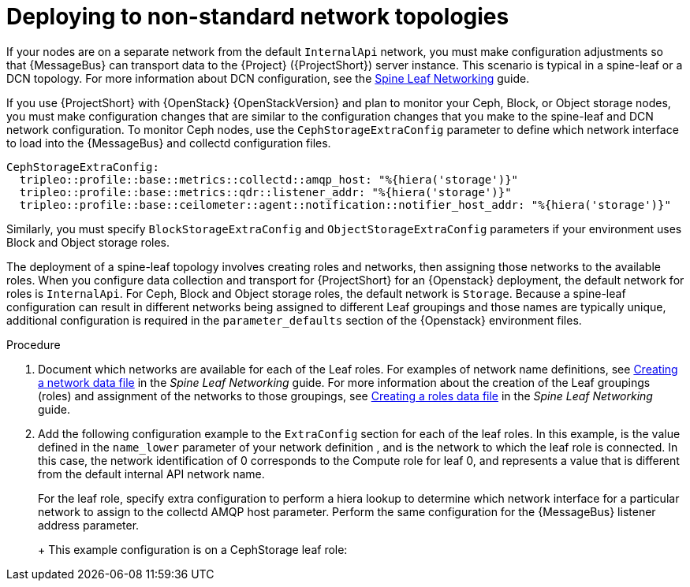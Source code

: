 // Module included in the following assemblies:
//
// <List assemblies here, each on a new line>

// This module can be included from assemblies using the following include statement:
// include::<path>/proc_deploying-to-non-standard-network-topologies.adoc[leveloffset=+1]

// The file name and the ID are based on the module title. For example:
// * file name: proc_doing-procedure-a.adoc
// * ID: [id='proc_doing-procedure-a_{context}']
// * Title: = Doing procedure A
//
// The ID is used as an anchor for linking to the module. Avoid changing
// it after the module has been published to ensure existing links are not
// broken.
//
// The `context` attribute enables module reuse. Every module's ID includes
// {context}, which ensures that the module has a unique ID even if it is
// reused multiple times in a guide.
//
// Start the title with a verb, such as Creating or Create. See also
// _Wording of headings_ in _The IBM Style Guide_.
[id="deploying-to-non-standard-network-topologies_{context}"]
= Deploying to non-standard network topologies

[role="_abstract"]
If your nodes are on a separate network from the default `InternalApi` network, you must make configuration adjustments so that {MessageBus} can transport data to the {Project} ({ProjectShort}) server instance. This scenario is typical in a spine-leaf or a DCN topology. For more information about DCN configuration, see the https://access.redhat.com/documentation/en-us/red_hat_openstack_platform/{vernum}/html-single/spine_leaf_networking/[Spine Leaf Networking] guide.


// TODO: remove this after OSP13 z13 since it will no longer be necessary.
If you use {ProjectShort} with {OpenStack} {OpenStackVersion}  and plan to monitor your Ceph, Block, or Object storage nodes, you must make configuration changes that are similar to the configuration changes that you make to the spine-leaf and DCN network configuration. To monitor Ceph nodes, use the `CephStorageExtraConfig` parameter to define which network interface to load into the {MessageBus} and collectd configuration files.

[source,yaml,options="nowrap",role="white-space-pre"]
----
CephStorageExtraConfig:
  tripleo::profile::base::metrics::collectd::amqp_host: "%{hiera('storage')}"
  tripleo::profile::base::metrics::qdr::listener_addr: "%{hiera('storage')}"
  tripleo::profile::base::ceilometer::agent::notification::notifier_host_addr: "%{hiera('storage')}"
----

Similarly, you must specify  `BlockStorageExtraConfig` and `ObjectStorageExtraConfig` parameters if your environment uses  Block and Object storage roles.

The deployment of a spine-leaf topology involves creating roles and networks, then assigning those networks to the available roles. When you configure data collection and transport for {ProjectShort} for an {Openstack} deployment, the default network for roles is `InternalApi`. For Ceph, Block and Object storage roles, the default network is `Storage`.
Because a spine-leaf configuration can result in different networks being assigned to different Leaf groupings and those names are typically unique, additional configuration is required in the `parameter_defaults` section of the {Openstack}  environment files.


.Procedure

. Document which networks are available for each of the Leaf roles. For examples of network name definitions, see https://access.redhat.com/documentation/en-us/red_hat_openstack_platform/{vernum}/html-single/spine_leaf_networking/index#creating-a-network-data-file[Creating a network data file] in the _Spine Leaf Networking_ guide. For more information about the creation of the Leaf groupings (roles) and assignment of the networks to those groupings, see https://access.redhat.com/documentation/en-us/red_hat_openstack_platform/{vernum}/html-single/spine_leaf_networking/index#creating-a-roles-data-file[Creating a roles data file] in the _Spine Leaf Networking_ guide.

. Add the following configuration example to the `ExtraConfig` section for each of the leaf roles. In this example,
ifdef::include_when_13[]
`internal_api0`
endif::[]
ifdef::include_when_16[]
`internal_api_subnet`
endif::[]
is the value defined in the `name_lower` parameter of your network definition
ifdef::include_when_16[]
(with `_subnet` appended to the name for Leaf 0)
endif::[]
, and is the network to which the
ifdef::include_when_13[]
`Compute0`
endif::[]
ifdef::include_when_16[]
`ComputeLeaf0`
endif::[]
leaf role is connected. In this case, the network identification of 0 corresponds to the Compute role for leaf 0, and represents a value that is different from the default internal API network name.
+
For the
ifdef::include_when_13[]
`Compute0`
endif::[]
ifdef::include_when_16[]
`ComputeLeaf0`
endif::[]
leaf role, specify extra configuration to perform a hiera lookup to determine which network interface for a particular network to assign to the collectd AMQP host parameter. Perform the same configuration for the {MessageBus} listener address parameter.
+
ifdef::include_when_13[]
[source,yaml,options="nowrap",role="white-space-pre"]
----
Compute0ExtraConfig:
  tripleo::profile::base::metrics::collectd::amqp_host: "%{hiera('internal_api0')}"
  tripleo::profile::base::metrics::qdr::listener_addr: "%{hiera('internal_api0')}"
----
endif::[]
ifdef::include_when_16[]
[source,yaml,options="nowrap",role="white-space-pre"]
----
ComputeLeaf0ExtraConfig:
  tripleo::profile::base::metrics::collectd::amqp_host: "%{hiera('internal_api_subnet')}"
  tripleo::profile::base::metrics::qdr::listener_addr: "%{hiera('internal_api_subnet')}"
----
+
Additional leaf roles typically replace `_subnet` with `_leafN` where `N` represents a unique identifier for the leaf.
+
[source,yaml,options="nowrap",role="white-space-pre"]
----
ComputeLeaf1ExtraConfig:
  tripleo::profile::base::metrics::collectd::amqp_host: "%{hiera('internal_api_leaf1')}"
  tripleo::profile::base::metrics::qdr::listener_addr: "%{hiera('internal_api_leaf1')}"
----
endif::[]
+
This example configuration is on a CephStorage leaf role:
+
ifdef::include_when_13[]
[source,yaml,options="nowrap",role="white-space-pre"]
----
CephStorage0ExtraConfig:
  tripleo::profile::base::metrics::collectd::amqp_host: "%{hiera('storage0')}"
  tripleo::profile::base::metrics::qdr::listener_addr: "%{hiera('storage0')}"
----
endif::[]
ifdef::include_when_16[]
[source,yaml,options="nowrap",role="white-space-pre"]
----
CephStorageLeaf0ExtraConfig:
  tripleo::profile::base::metrics::collectd::amqp_host: "%{hiera('storage_subnet')}"
  tripleo::profile::base::metrics::qdr::listener_addr: "%{hiera('storage_subnet')}"
----
endif::[]
